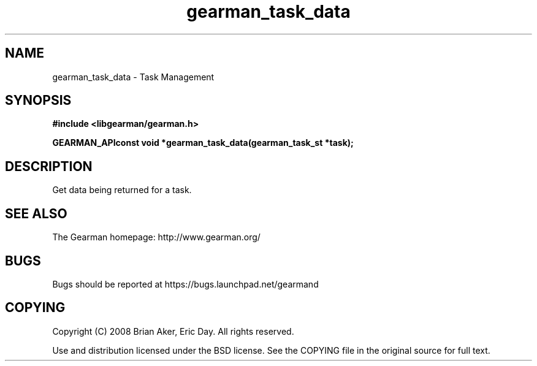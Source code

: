 .TH gearman_task_data 3 2009-07-02 "Gearman" "Gearman"
.SH NAME
gearman_task_data \- Task Management
.SH SYNOPSIS
.B #include <libgearman/gearman.h>
.sp
.BI "GEARMAN_APIconst void *gearman_task_data(gearman_task_st *task);"
.SH DESCRIPTION
Get data being returned for a task.
.SH "SEE ALSO"
The Gearman homepage: http://www.gearman.org/
.SH BUGS
Bugs should be reported at https://bugs.launchpad.net/gearmand
.SH COPYING
Copyright (C) 2008 Brian Aker, Eric Day. All rights reserved.

Use and distribution licensed under the BSD license. See the COPYING file in the original source for full text.
